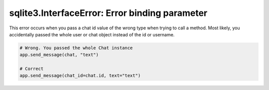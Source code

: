 sqlite3.InterfaceError: Error binding parameter
===============================================

This error occurs when you pass a chat id value of the wrong type when trying to call a method. Most likely, you
accidentally passed the whole user or chat object instead of the id or username.

.. code-block:: python

    # Wrong. You passed the whole Chat instance
    app.send_message(chat, "text")

    # Correct
    app.send_message(chat_id=chat.id, text="text")
